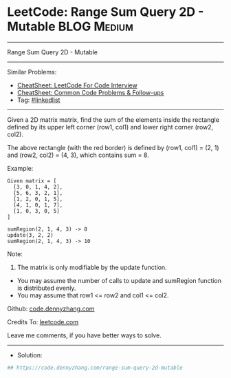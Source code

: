 * LeetCode: Range Sum Query 2D - Mutable                        :BLOG:Medium:
#+STARTUP: showeverything
#+OPTIONS: toc:nil \n:t ^:nil creator:nil d:nil
:PROPERTIES:
:type:     linkedlist
:END:
---------------------------------------------------------------------
Range Sum Query 2D - Mutable
---------------------------------------------------------------------
#+BEGIN_HTML
<a href="https://github.com/dennyzhang/code.dennyzhang.com/tree/master/problems/range-sum-query-2d-mutable"><img align="right" width="200" height="183" src="https://www.dennyzhang.com/wp-content/uploads/denny/watermark/github.png" /></a>
#+END_HTML
Similar Problems:
- [[https://cheatsheet.dennyzhang.com/cheatsheet-leetcode-A4][CheatSheet: LeetCode For Code Interview]]
- [[https://cheatsheet.dennyzhang.com/cheatsheet-followup-A4][CheatSheet: Common Code Problems & Follow-ups]]
- Tag: [[https://code.dennyzhang.com/review-linkedlist][#linkedlist]]
---------------------------------------------------------------------
Given a 2D matrix matrix, find the sum of the elements inside the rectangle defined by its upper left corner (row1, col1) and lower right corner (row2, col2).
[[image-blog:Range Sum Query 2D - Mutable][https://raw.githubusercontent.com/dennyzhang/code.dennyzhang.com/master/problems/range-sum-query-2d-mutable/my.png]]

The above rectangle (with the red border) is defined by (row1, col1) = (2, 1) and (row2, col2) = (4, 3), which contains sum = 8.

Example:
#+BEGIN_EXAMPLE
Given matrix = [
  [3, 0, 1, 4, 2],
  [5, 6, 3, 2, 1],
  [1, 2, 0, 1, 5],
  [4, 1, 0, 1, 7],
  [1, 0, 3, 0, 5]
]

sumRegion(2, 1, 4, 3) -> 8
update(3, 2, 2)
sumRegion(2, 1, 4, 3) -> 10
#+END_EXAMPLE

Note:
1. The matrix is only modifiable by the update function.
- You may assume the number of calls to update and sumRegion function is distributed evenly.
- You may assume that row1 <= row2 and col1 <= col2.

Github: [[https://github.com/dennyzhang/code.dennyzhang.com/tree/master/problems/range-sum-query-2d-mutable][code.dennyzhang.com]]

Credits To: [[https://leetcode.com/problems/range-sum-query-2d-mutable/description/][leetcode.com]]

Leave me comments, if you have better ways to solve.
---------------------------------------------------------------------
- Solution:

#+BEGIN_SRC python
## https://code.dennyzhang.com/range-sum-query-2d-mutable

#+END_SRC

#+BEGIN_HTML
<div style="overflow: hidden;">
<div style="float: left; padding: 5px"> <a href="https://www.linkedin.com/in/dennyzhang001"><img src="https://www.dennyzhang.com/wp-content/uploads/sns/linkedin.png" alt="linkedin" /></a></div>
<div style="float: left; padding: 5px"><a href="https://github.com/dennyzhang"><img src="https://www.dennyzhang.com/wp-content/uploads/sns/github.png" alt="github" /></a></div>
<div style="float: left; padding: 5px"><a href="https://www.dennyzhang.com/slack" target="_blank" rel="nofollow"><img src="https://www.dennyzhang.com/wp-content/uploads/sns/slack.png" alt="slack"/></a></div>
</div>
#+END_HTML
